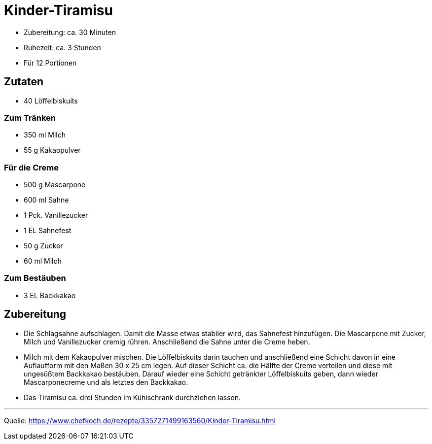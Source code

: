 = Kinder-Tiramisu

* Zubereitung: ca. 30 Minuten
* Ruhezeit: ca. 3 Stunden
* Für 12 Portionen

== Zutaten

- 40 Löffelbiskuits

### Zum Tränken

- 350 ml Milch
- 55 g Kakaopulver

### Für die Creme

- 500 g Mascarpone
- 600 ml Sahne
- 1 Pck. Vanillezucker
- 1 EL Sahnefest
- 50 g Zucker
- 60 ml Milch

### Zum Bestäuben

- 3 EL Backkakao

== Zubereitung

- Die Schlagsahne aufschlagen. Damit die Masse etwas stabiler wird, das
Sahnefest hinzufügen. Die Mascarpone mit Zucker, Milch und Vanillezucker
cremig rühren. Anschließend die Sahne unter die Creme heben.

- Milch mit dem Kakaopulver mischen. Die Löffelbiskuits darin tauchen und anschließend eine Schicht davon in eine Auflaufform mit den Maßen 30 x 25 cm legen. Auf dieser Schicht ca. die Hälfte der Creme verteilen und diese mit ungesüßtem Backkakao bestäuben. Darauf wieder eine Schicht getränkter Löffelbiskuits geben, dann wieder Mascarponecreme und als letztes den Backkakao.

- Das Tiramisu ca. drei Stunden im Kühlschrank durchziehen lassen.

---

Quelle:
https://www.chefkoch.de/rezepte/3357271499163560/Kinder-Tiramisu.html
